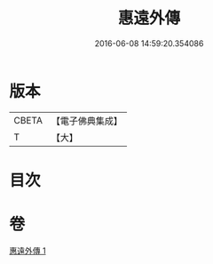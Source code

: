 #+TITLE: 惠遠外傳 
#+DATE: 2016-06-08 14:59:20.354086

* 版本
 |     CBETA|【電子佛典集成】|
 |         T|【大】     |

* 目次

* 卷
[[file:KR6s0051_001.txt][惠遠外傳 1]]

